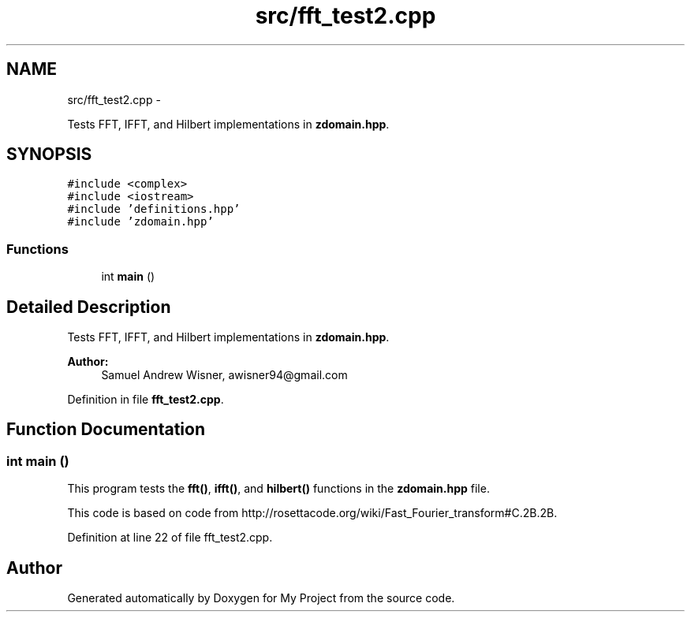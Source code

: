 .TH "src/fft_test2.cpp" 3 "Tue Mar 22 2016" "My Project" \" -*- nroff -*-
.ad l
.nh
.SH NAME
src/fft_test2.cpp \- 
.PP
Tests FFT, IFFT, and Hilbert implementations in \fBzdomain\&.hpp\fP\&.  

.SH SYNOPSIS
.br
.PP
\fC#include <complex>\fP
.br
\fC#include <iostream>\fP
.br
\fC#include 'definitions\&.hpp'\fP
.br
\fC#include 'zdomain\&.hpp'\fP
.br

.SS "Functions"

.in +1c
.ti -1c
.RI "int \fBmain\fP ()"
.br
.in -1c
.SH "Detailed Description"
.PP 
Tests FFT, IFFT, and Hilbert implementations in \fBzdomain\&.hpp\fP\&. 


.PP
\fBAuthor:\fP
.RS 4
Samuel Andrew Wisner, awisner94@gmail.com 
.RE
.PP

.PP
Definition in file \fBfft_test2\&.cpp\fP\&.
.SH "Function Documentation"
.PP 
.SS "int main ()"
This program tests the \fBfft()\fP, \fBifft()\fP, and \fBhilbert()\fP functions in the \fBzdomain\&.hpp\fP file\&.
.PP
This code is based on code from http://rosettacode.org/wiki/Fast_Fourier_transform#C.2B.2B\&. 
.PP
Definition at line 22 of file fft_test2\&.cpp\&.
.SH "Author"
.PP 
Generated automatically by Doxygen for My Project from the source code\&.
